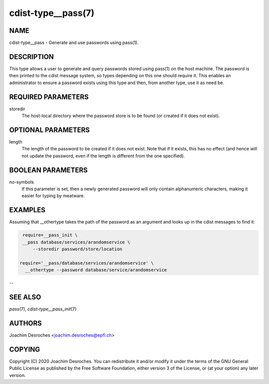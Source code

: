 cdist-type__pass(7)
===================

NAME
----
cdist-type__pass - Generate and use passwords using pass(1).


DESCRIPTION
-----------
This type allows a user to generate and query passwords stored using pass(1) on
the host machine. The password is then printed to the cdist message system, so
types depending on this one should require it. This enables an administrator to
ensure a password exists using this type and then, from another type, use it as
need be.


REQUIRED PARAMETERS
-------------------
storedir
    The host-local directory where the password store is to be found (or
    created if it does not exist).


OPTIONAL PARAMETERS
-------------------
length
    The length of the password to be created if it does not exist. Note that if
    it exists, this has no effect (and hence will not update the password, even
    if the length is different from the one specified).


BOOLEAN PARAMETERS
------------------
no-symbols
    If this parameter is set, then a newly generated password will only contain
    alphanumeric characters, making it easier for typing by meatware.


EXAMPLES
--------

Assuming that __othertype takes the path of the password as an argument and
looks up in the cdist messages to find it:

.. code-block:: sh

    require=__pass_init \
    __pass database/services/arandomservice \
        --storedir password/store/location

   require='__pass/database/services/arandomservice' \
     __othertype --password database/service/arandomservice


--

SEE ALSO
--------
`pass`\ (7), `cdist-type__pass_init`\ (7)


AUTHORS
-------
Joachim Desroches <joachim.desroches@epfl.ch>


COPYING
-------
Copyright \(C) 2020 Joachim Desroches. You can redistribute it
and/or modify it under the terms of the GNU General Public License as
published by the Free Software Foundation, either version 3 of the
License, or (at your option) any later version.
